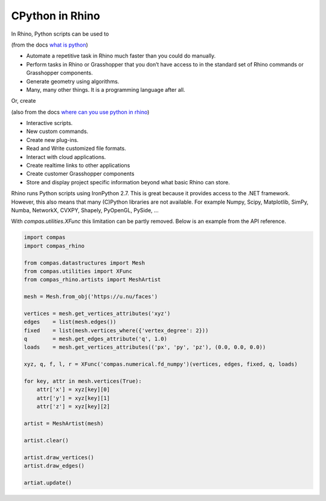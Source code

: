 ********************************************************************************
CPython in Rhino
********************************************************************************

.. make part of series *Working in Rhino* (part of the series *Working in ...*)
.. add to series: Configuration
.. add to series: Writing scripts
.. add to series: Working with datastructures (or, with the main library)
.. add to series: Making tools
.. add to series: Using CPython
.. add to series: RhinoMac (separate, but short)
.. add to series: Grasshopper (separate, but short)

.. * advantages of ironpython
.. * limitations of ironpython
.. * xfuncs
.. * specify the interpreter
.. * other options
.. * dynamic visualisation
.. * live interaction
.. * examples

In Rhino, Python scripts can be used to

(from the docs `what is python <http://developer.rhino3d.com/guides/rhinopython/what-is-rhinopython/#what-is-python>`_)

* Automate a repetitive task in Rhino much faster than you could do manually.
* Perform tasks in Rhino or Grasshopper that you don’t have access to in the standard set of Rhino commands or Grasshopper components.
* Generate geometry using algorithms.
* Many, many other things. It is a programming language after all.

Or, create

(also from the docs `where can you use python in rhino <http://developer.rhino3d.com/guides/rhinopython/what-is-rhinopython/#where-can-you-use-python-in-rhino>`_)

* Interactive scripts.
* New custom commands.
* Create new plug-ins.
* Read and Write customized file formats.
* Interact with cloud applications.
* Create realtime links to other applications
* Create customer Grasshopper components
* Store and display project specific information beyond what basic Rhino can store.

Rhino runs Python scripts using IronPython 2.7.
This is great because it provides access to the .NET framework.
However, this also means that many (C)Python libraries are not available.
For example Numpy, Scipy, Matplotlib, SimPy, Numba, NetworkX, CVXPY, Shapely, PyOpenGL, PySide, ...

With `compas.utilities.XFunc` this limitation can be partly removed.
Below is an example from the API reference.

.. code-block:: python

    import compas
    import compas_rhino

    from compas.datastructures import Mesh
    from compas.utilities import XFunc
    from compas_rhino.artists import MeshArtist

    mesh = Mesh.from_obj('https://u.nu/faces')

    vertices = mesh.get_vertices_attributes('xyz')
    edges    = list(mesh.edges())
    fixed    = list(mesh.vertices_where({'vertex_degree': 2}))
    q        = mesh.get_edges_attribute('q', 1.0)
    loads    = mesh.get_vertices_attributes(('px', 'py', 'pz'), (0.0, 0.0, 0.0))

    xyz, q, f, l, r = XFunc('compas.numerical.fd_numpy')(vertices, edges, fixed, q, loads)

    for key, attr in mesh.vertices(True):
        attr['x'] = xyz[key][0]
        attr['y'] = xyz[key][1]
        attr['z'] = xyz[key][2]

    artist = MeshArtist(mesh)

    artist.clear()

    artist.draw_vertices()
    artist.draw_edges()

    artiat.update()

